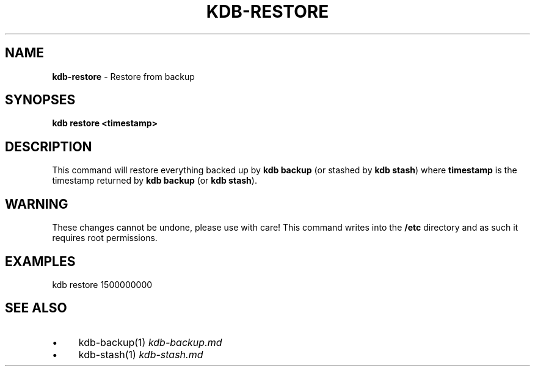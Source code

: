 .\" generated with Ronn-NG/v0.10.1
.\" http://github.com/apjanke/ronn-ng/tree/0.10.1.pre1
.TH "KDB\-RESTORE" "" "July 2021" ""
.SH "NAME"
\fBkdb\-restore\fR \- Restore from backup
.SH "SYNOPSES"
\fBkdb restore <timestamp>\fR
.SH "DESCRIPTION"
This command will restore everything backed up by \fBkdb backup\fR (or stashed by \fBkdb stash\fR) where \fBtimestamp\fR is the timestamp returned by \fBkdb backup\fR (or \fBkdb stash\fR)\.
.SH "WARNING"
These changes cannot be undone, please use with care! This command writes into the \fB/etc\fR directory and as such it requires root permissions\.
.SH "EXAMPLES"
.nf
kdb restore 1500000000
.fi
.SH "SEE ALSO"
.IP "\(bu" 4
kdb\-backup(1) \fIkdb\-backup\.md\fR
.IP "\(bu" 4
kdb\-stash(1) \fIkdb\-stash\.md\fR
.IP "" 0

